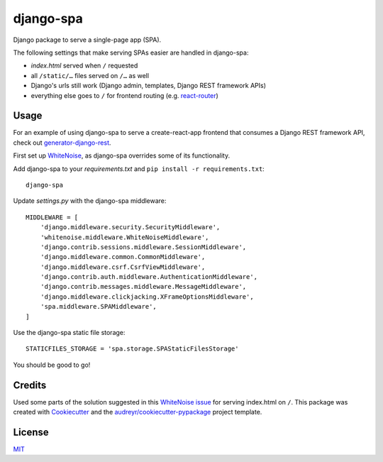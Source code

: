 ==========
django-spa
==========


.. image:: https://img.shields.io/pypi/v/django-spa.svg
    :target: https://pypi.python.org/pypi/django-spa

.. image:: https://travis-ci.org/metakermit/django-spa.svg?branch=master
    :target: https://travis-ci.org/metakermit/django-spa

.. image:: https://readthedocs.org/projects/django-spa/badge/?version=latest
    :target: https://django-spa.readthedocs.io/en/latest/?badge=latest
    :alt: Documentation Status

.. image:: https://pyup.io/repos/github/metakermit/django-spa/shield.svg
    :target: https://pyup.io/repos/github/metakermit/django-spa/
    :alt: Updates

.. image::  https://img.shields.io/badge/license-MIT-blue.svg
    :target: https://raw.githubusercontent.com/metakermit/django-spa/master/LICENSE
    :alt: GitHub license


Django package to serve a single-page app (SPA).

The following settings that make serving SPAs easier
are handled in django-spa:

* *index.html* served when ``/`` requested
* all ``/static/…`` files served on ``/…`` as well
* Django's urls still work (Django admin, templates, Django REST framework APIs)
* everything else goes to ``/`` for frontend routing (e.g. `react-router`_)

Usage
------

For an example of using django-spa to serve a create-react-app frontend
that consumes a Django REST framework API, check out generator-django-rest_.

First set up WhiteNoise_, as django-spa overrides some of its functionality.

Add django-spa to your *requirements.txt*
and ``pip install -r requirements.txt``::

    django-spa

Update *settings.py* with the django-spa middleware::

    MIDDLEWARE = [
        'django.middleware.security.SecurityMiddleware',
        'whitenoise.middleware.WhiteNoiseMiddleware',
        'django.contrib.sessions.middleware.SessionMiddleware',
        'django.middleware.common.CommonMiddleware',
        'django.middleware.csrf.CsrfViewMiddleware',
        'django.contrib.auth.middleware.AuthenticationMiddleware',
        'django.contrib.messages.middleware.MessageMiddleware',
        'django.middleware.clickjacking.XFrameOptionsMiddleware',
        'spa.middleware.SPAMiddleware',
    ]

Use the django-spa static file storage::

    STATICFILES_STORAGE = 'spa.storage.SPAStaticFilesStorage'

You should be good to go!

Credits
---------

Used some parts of the solution suggested in this `WhiteNoise issue`_
for serving index.html on ``/``.
This package was created with Cookiecutter_
and the `audreyr/cookiecutter-pypackage`_ project template.

License
--------

MIT_

.. _Whitenoise: http://whitenoise.evans.io/en/stable/django.html
.. _`Whitenoise issue`: https://github.com/evansd/whitenoise/issues/12
.. _Cookiecutter: https://github.com/audreyr/cookiecutter
.. _`audreyr/cookiecutter-pypackage`: https://github.com/audreyr/cookiecutter-pypackage
.. _`react-router`: https://reacttraining.com/react-router/
.. _generator-django-rest: https://github.com/metakermit/generator-django-rest
.. _MIT: LICENSE
